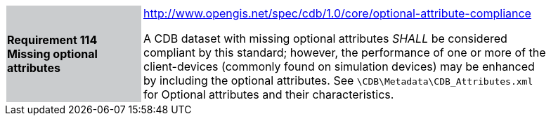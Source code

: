 [width="90%",cols="2,6"]
|===
|*Requirement 114 Missing optional attributes*{set:cellbgcolor:#CACCCE}
|http://www.opengis.net/spec/cdb/core/shapefile-reader[http://www.opengis.net/spec/cdb/1.0/core/optional-attribute-compliance]{set:cellbgcolor:#FFFFFF} +

A CDB dataset with missing optional attributes _SHALL_ be considered compliant by this standard; however, the performance of one or more of the client-devices (commonly found on simulation devices) may be enhanced by including the optional attributes. See `\CDB\Metadata\CDB_Attributes.xml` for Optional attributes and their characteristics.{set:cellbgcolor:#FFFFFF}
|===
